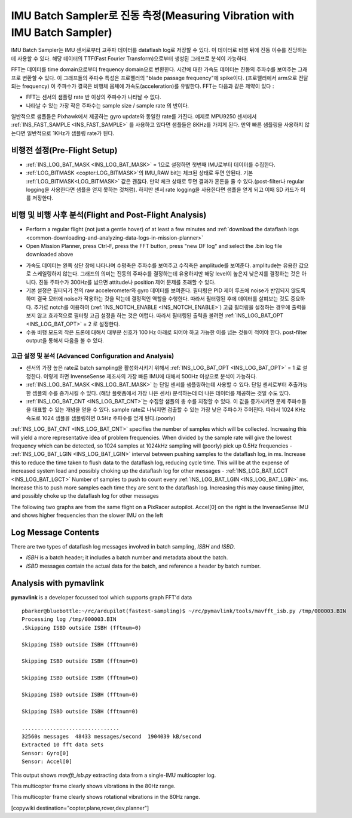 .. _common-imu-batchsampling:

==========================================
IMU Batch Sampler로 진동 측정(Measuring Vibration with IMU Batch Sampler)
==========================================

IMU Batch Sampler는 IMU 센서로부터 고주파 데이터를 dataflash log로 저장할 수 있다. 
이 데이터로 비행 뒤에 진동 이슈를 진당하는데 사용할 수 있다. 해당 데이터의 TTF(Fast Fourier Transform)으로부터 생성된 그래프로 분석이 가능하다.

FFT는 데이터를 time domain으로부터 frequency domain으로 변환한다. 시간에 대한 가속도 데이터는 진동의 주파수를 보여주는 그래프로 변환할 수 있다.
이 그래프들의 주파수 특성은 프로펠러의 "blade passage frequency"에 spike이다. (프로펠러에서 arm으로 전달되는 frequency) 이 주파수가 결국은 비행체 몸체에 가속도(acceleration)를 유발한다. FFT는 다음과 같은 제약이 있다 :

- FFT는 센서의 샘플링 rate 반 이상의 주파수가 나타날 수 없다.
- 나타날 수 있는 가장 작은 주파수는 sample size / sample rate 의 반이다. 

일반적으로 샘플들은 Pixhawk에서 제공하는 gyro update와 동일한 rate를 가진다. 예제로 MPU9250 센서에서 :ref:`INS_FAST_SAMPLE <INS_FAST_SAMPLE>` 를 사용하고 있다면 샘플들은 8KHz를 가지게 된다. 만약 빠른 샘플링을 사용하지 않는다면 일반적으로 1KHz가 샘플링 rate가 된다.

비행전 설정(Pre-Flight Setup)
================

- :ref:`INS_LOG_BAT_MASK <INS_LOG_BAT_MASK>` = 1으로 설정하면 첫번째 IMU로부터 데이터를 수집한다.
- :ref:`LOG_BITMASK <copter:LOG_BITMASK>`의 IMU_RAW bit는 체크된 상태로 두면 안된다. 기본 :ref:`LOG_BITMASK<LOG_BITMASK>` 값은 괜찮다. 만약 체크 상태로 두면 결과가 혼돈을 줄 수 있다.(post-filter나 regular logging을 사용한다면 샘플을 얻지 못하는 것처럼). 하지만 센서 rate logging을 사용한다면 샘플을 얻게 되고 이때 SD 카드가 이를 저장한다.

비행 및 비행 사후 분석(Flight and Post-Flight Analysis)
===============================

- Perform a regular flight (not just a gentle hover) of at least a few minutes and :ref:`download the dataflash logs <common-downloading-and-analyzing-data-logs-in-mission-planner>`
- Open Mission Planner, press Ctrl-F, press the FFT button, press "new DF log" and select the .bin log file downloaded above

.. image:: ../../../images/imu-batchsampling-fft-mp2.png
    :target:  ../_images/imu-batchsampling-fft-mp2.png
    :width: 450px

- 가속도 데이터는 왼쪽 상단 창에 나타나며 수평축은 주파수를 보여주고 수직축은 amplitude를 보여준다. amplitude는 유용한 값으로 스케일링하지 않는다. 그래프의 의미는 진동의 주파수를 결정하는데 유용하지만 해당 level이 높은지 낮은지를 결정하는 것은 아니다. 진동 주파수가 300Hz를 넘으면 attitude나 position 제어 문제를 초래할 수 있다.
- 기본 설정은 필터되기 전의 raw accelerometer와 gyro 데이터를 보여준다. 필터링은 PID 제어 루프에 noise가 반입되지 않도록 하며 결국 모터에 noise가 작용하는 것을 막는데 결정적인 역할을 수행한다. 따라서 필터링된 후에 데이터를 살펴보는 것도 중요하다. 추가로 notch를 이용하여 (:ref:`INS_NOTCH_ENABLE <INS_NOTCH_ENABLE>`) 고급 필터링을 설정하는 경우에 출력을 보지 않고 효과적으로 필터링 고급 설정을 하는 것은 어렵다. 따라서 필터링된 출력을 볼려면 :ref:`INS_LOG_BAT_OPT <INS_LOG_BAT_OPT>` = 2 로 설정한다.
- 수동 비행 모드의 작은 드론에 대해서 대부분 신호가 100 Hz 아래로 되어야 하고 가능한 이를 넘는 것들이 적어야 한다. post-filter output을 통해서 다음을 볼 수 있다.

.. image:: ../../../images/imu-batchsampling-fft-mp.png
    :target:  ../_images/imu-batchsampling-fft-mp.png
    :width: 450px

고급 설정 및 분석 (Advanced Configuration and Analysis)
-----------------------------------

- 센서의 가장 높은 rate로 batch sampling을 활성화시키기 위해서 :ref:`INS_LOG_BAT_OPT <INS_LOG_BAT_OPT>` = 1 로 설정한다. 이렇게 하면 InvenseSense 제조사의 가장 빠른 IMU에 대해서 500Hz 이상으로 분석이 가능하다.
- :ref:`INS_LOG_BAT_MASK <INS_LOG_BAT_MASK>` 는 단일 센서를 샘플링하는데 사용할 수 있다. 단일 센서로부터 추출가능한 셈플의 수를 증가시킬 수 있다. (해당 플랫폼에서 가장 나은 센서) 분석하는데 더 나은 데이터를 제공하는 것일 수도 있다.
- :ref:`INS_LOG_BAT_CNT <INS_LOG_BAT_CNT>`는 수집할 샘플의 총 수를 지정할 수 있다. 이 값을 증가시키면 문제 주파수들을 대표할 수 있는 개념을 얻을 수 있다. sample rate로 나눠지면 검출할 수 있는 가장 낮은 주파수가 주어진다. 따라서 1024 KHz 속도로 1024 샘플을 샘플링하면 0.5Hz 주파수를  얻게 된다.(poorly)
:ref:`INS_LOG_BAT_CNT <INS_LOG_BAT_CNT>` specifies the number of samples which will be collected.  Increasing this will yield a more representative idea of problem frequencies.  When divided by the sample rate will give the lowest frequency which can be detected, so 1024 samples at 1024kHz sampling will (poorly) pick up 0.5Hz frequencies
- :ref:`INS_LOG_BAT_LGIN <INS_LOG_BAT_LGIN>` interval between pushing samples to the dataflash log, in ms.  Increase this to reduce the time taken to flush data to the dataflash log, reducing cycle time.  This will be at the expense of increased system load and possibly choking up the dataflash log for other messages
- :ref:`INS_LOG_BAT_LGCT <INS_LOG_BAT_LGCT>` Number of samples to push to count every :ref:`INS_LOG_BAT_LGIN <INS_LOG_BAT_LGIN>` ms.  Increase this to push more samples each time they are sent to the dataflash log.  Increasing this may cause timing jitter, and possibly choke up the dataflash log for other messages

The following two graphs are from the same flight on a PixRacer autopilot.  Accel[0] on the right is the InvenseSense IMU and shows higher frequencies than the slower IMU on the left

.. image:: ../../../images/imu-batchsampling-fft-sensorrate-pixracer.png
    :target:  ../_images/imu-batchsampling-fft-sensorrate-pixracer.png

Log Message Contents
====================

There are two types of dataflash log messages involved in batch sampling, `ISBH` and `ISBD`.

- `ISBH` is a batch header; it includes a batch number and metadata about the batch.
- `ISBD` messages contain the actual data for the batch, and reference a header by batch number.

Analysis with pymavlink
=======================

**pymavlink** is a developer focussed tool which supports graph FFT'd data

::

   pbarker@bluebottle:~/rc/ardupilot(fastest-sampling)$ ~/rc/pymavlink/tools/mavfft_isb.py /tmp/000003.BIN
   Processing log /tmp/000003.BIN
   .Skipping ISBD outside ISBH (fftnum=0)

   Skipping ISBD outside ISBH (fftnum=0)

   Skipping ISBD outside ISBH (fftnum=0)

   Skipping ISBD outside ISBH (fftnum=0)

   Skipping ISBD outside ISBH (fftnum=0)

   Skipping ISBD outside ISBH (fftnum=0)

   ...............................
   32560s messages  48433 messages/second  1904039 kB/second
   Extracted 10 fft data sets
   Sensor: Gyro[0]
   Sensor: Accel[0]

This output shows `mavfft_isb.py` extracting data from a single-IMU multicopter log.

.. image:: ../../../images/imu-batchsampling-fft-accel.png
    :target:  ../_images/imu-batchsampling-fft-accel.png
    :width: 450px

This multicopter frame clearly shows vibrations in the 80Hz range.

.. image:: ../../../images/imu-batchsampling-fft-gyro.png
    :target:  ../_images/imu-batchsampling-fft-gyro.png
    :width: 450px

This multicopter frame clearly shows rotational vibrations in the 80Hz range.

[copywiki destination="copter,plane,rover,dev,planner"]
